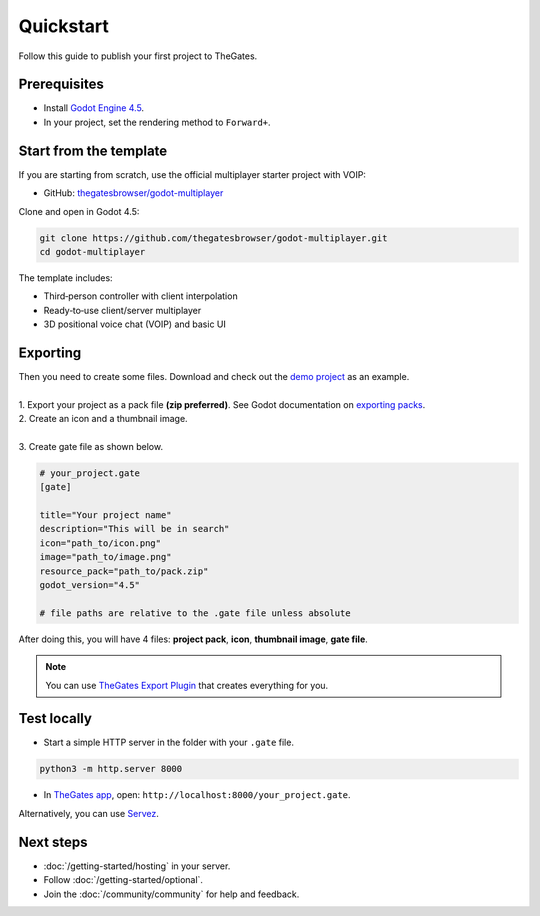 .. _doc_quickstart:

Quickstart
==========

| Follow this guide to publish your first project to TheGates.

Prerequisites
-------------

* Install `Godot Engine 4.5 <https://godotengine.org/download/>`__.
* In your project, set the rendering method to ``Forward+``.

Start from the template
-----------------------

| If you are starting from scratch, use the official multiplayer starter project with VOIP:

* GitHub: `thegatesbrowser/godot-multiplayer <https://github.com/thegatesbrowser/godot-multiplayer>`__

| Clone and open in Godot 4.5:

.. code-block:: bash

   git clone https://github.com/thegatesbrowser/godot-multiplayer.git
   cd godot-multiplayer

| The template includes:

* Third‑person controller with client interpolation
* Ready‑to‑use client/server multiplayer
* 3D positional voice chat (VOIP) and basic UI

Exporting
---------

| Then you need to create some files. Download and check out the `demo project`_ as an example.
| 
| 1. Export your project as a pack file **(zip preferred)**. See Godot documentation on `exporting packs`_.

.. image:: img/export_pck.png
   :height: 350

| 2. Create an icon and a thumbnail image.
| 
| 3. Create gate file as shown below.

.. code-block:: toml

   # your_project.gate
   [gate]

   title="Your project name"
   description="This will be in search"
   icon="path_to/icon.png"
   image="path_to/image.png"
   resource_pack="path_to/pack.zip"
   godot_version="4.5"

   # file paths are relative to the .gate file unless absolute

| After doing this, you will have 4 files: **project pack**, **icon**, **thumbnail image**, **gate file**.

.. note:: 

   | You can use `TheGates Export Plugin`_ that creates everything for you.

.. _demo project: https://drive.google.com/file/d/1Vhf-NlfKl3oCEglXQRu3TP1yOdlPUMrF/view
.. _exporting packs: https://docs.godotengine.org/en/stable/tutorials/export/exporting_pcks.html
.. _TheGates Export Plugin: https://godotengine.org/asset-library/asset/2882

Test locally
------------

* Start a simple HTTP server in the folder with your ``.gate`` file.

.. code-block:: bash

   python3 -m http.server 8000

* In `TheGates app`_, open: ``http://localhost:8000/your_project.gate``.

| Alternatively, you can use `Servez`_.

.. _Servez: https://greggman.github.io/servez/
.. _TheGates app: https://thegates.io/

Next steps
----------

* :doc:`/getting-started/hosting` in your server.
* Follow :doc:`/getting-started/optional`.
* Join the :doc:`/community/community` for help and feedback.
